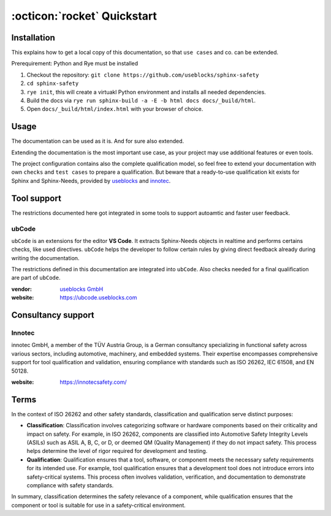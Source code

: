 .. _quickstart:

:octicon:`rocket` Quickstart
============================

Installation
------------

This explains how to get a local copy of this documentation, so that ``use cases``
and co. can be extended.

Prerequirement: Python and Rye must be installed

1. Checkout the repository: ``git clone https://github.com/useblocks/sphinx-safety``
#. ``cd sphinx-safety``
#. ``rye init``, this will create a virtuakl Python environment and
   installs all needed dependencies.
#. Build the docs via ``rye run sphinx-build -a -E -b html docs docs/_build/html``.
#. Open ``docs/_build/html/index.html`` with your browser of choice.

Usage
-----

The documentation can be used as it is. And for sure also extended.

Extending the documentation is the most important use case, as your
project may use additional features or even tools.

The project configuration contains also the complete qualification model,
so feel free to extend your documentation with own ``checks`` and ``test cases`` to prepare a qualification.
But beware that a ready-to-use qualification kit exists for Sphinx and Sphinx-Needs, provided 
by `useblocks <https://useblocks.com>`__ and `innotec <https://innotecsafety.com>`__.

Tool support
------------

The restrictions documented here got integrated in some tools to
support autoamtic and faster user feedback.

ubCode
~~~~~~

``ubCode`` is an extensions for the editor **VS Code**. It extracts
Sphinx-Needs objects in realtime and performs certains checks, like
used directives. ``ubCode`` helps the developer to follow certain
rules by giving direct feedback already during writing the
documentation.

The restrictions defined in this documentation are integrated into ``ubCode``.
Also checks needed for a final qualification are part of ``ubCode``.

:vendor: `useblocks GmbH <https://useblocks.com>`__
:website: https://ubcode.useblocks.com

Consultancy support
-------------------

Innotec
~~~~~~~

innotec GmbH, a member of the TÜV Austria Group, is a German
consultancy specializing in functional safety across various sectors,
including automotive, machinery, and embedded systems. Their expertise
encompasses comprehensive support for tool qualification and
validation, ensuring compliance with standards such as ISO 26262, IEC
61508, and EN 50128.

:website: https://innotecsafety.com/

Terms
-----

In the context of ISO 26262 and other safety standards, classification
and qualification serve distinct purposes:

- **Classification**: Classification involves categorizing software or
  hardware components based on their criticality and impact on safety.
  For example, in ISO 26262, components are classified into Automotive
  Safety Integrity Levels (ASILs) such as ASIL A, B, C, or D, or deemed
  QM (Quality Management) if they do not impact safety. This process
  helps determine the level of rigor required for development and
  testing.
- **Qualification**: Qualification ensures that a tool, software, or
  component meets the necessary safety requirements for its intended
  use. For example, tool qualification ensures that a development tool
  does not introduce errors into safety-critical systems. This process
  often involves validation, verification, and documentation to
  demonstrate compliance with safety standards.

In summary, classification determines the safety relevance of a
component, while qualification ensures that the component or tool is
suitable for use in a safety-critical environment.
